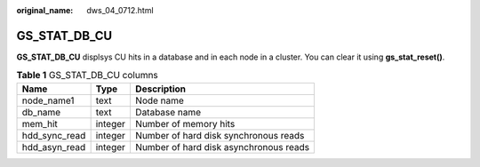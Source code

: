 :original_name: dws_04_0712.html

.. _dws_04_0712:

GS_STAT_DB_CU
=============

**GS_STAT_DB_CU** displsys CU hits in a database and in each node in a cluster. You can clear it using **gs_stat_reset()**.

.. table:: **Table 1** GS_STAT_DB_CU columns

   ============= ======= ======================================
   Name          Type    Description
   ============= ======= ======================================
   node_name1    text    Node name
   db_name       text    Database name
   mem_hit       integer Number of memory hits
   hdd_sync_read integer Number of hard disk synchronous reads
   hdd_asyn_read integer Number of hard disk asynchronous reads
   ============= ======= ======================================
